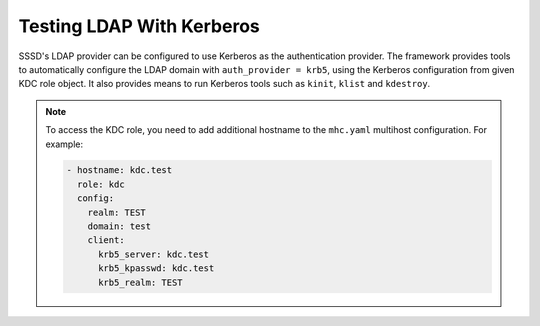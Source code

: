 Testing LDAP With Kerberos
##########################

SSSD's LDAP provider can be configured to use Kerberos as the authentication
provider. The framework provides tools to automatically configure the LDAP
domain with ``auth_provider = krb5``, using the Kerberos configuration from
given KDC role object. It also provides means to run Kerberos tools such as
``kinit``, ``klist`` and ``kdestroy``.

.. seealso::

    * :class:`sssd_test_framework.roles.kdc.KDC`
    * :class:`sssd_test_framework.utils.authentication.KerberosAuthenticationUtils`
    * :attr:`sssd_test_framework.utils.authentication.AuthenticationUtils.kerberos`

.. note::

    To access the KDC role, you need to add additional hostname to the
    ``mhc.yaml`` multihost configuration. For example:

    .. code-block:: yaml

        - hostname: kdc.test
          role: kdc
          config:
            realm: TEST
            domain: test
            client:
              krb5_server: kdc.test
              krb5_kpasswd: kdc.test
              krb5_realm: TEST


.. code-block:: python
    :caption: LDAP with Kerberos authentication example

    @pytest.mark.topology(KnownTopology.LDAP)
    def test_kdc(client: Client, ldap: LDAP, kdc: KDC):
        ldap.user('tuser').add()
        kdc.principal('tuser').add()

        client.sssd.common.krb5_auth(kdc)
        client.sssd.start()

        with client.ssh('tuser', 'Secret123') as ssh:
            with client.auth.kerberos(ssh) as krb:
                result = krb.klist()
                assert f'krbtgt/{kdc.realm}@{kdc.realm}' in result.stdout
